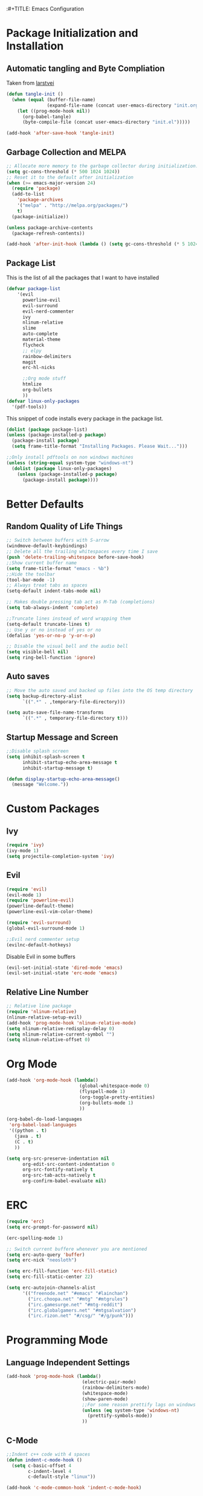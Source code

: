:#+TITLE: Emacs Configuration
#+PROPERTY: header-args :tangle yes
* Package Initialization and Installation
** Automatic tangling and Byte Compliation
Taken from [[https://github.com/larstvei/dot-emacs/][larstvei]]
#+BEGIN_SRC emacs-lisp
(defun tangle-init ()
  (when (equal (buffer-file-name)
               (expand-file-name (concat user-emacs-directory "init.org")))
    (let ((prog-mode-hook nil))
      (org-babel-tangle)
      (byte-compile-file (concat user-emacs-directory "init.el")))))

(add-hook 'after-save-hook 'tangle-init)
#+END_SRC
** Garbage Collection and MELPA
#+BEGIN_SRC emacs-lisp
;; Allocate more memory to the garbage collector during initialization.
(setq gc-cons-threshold (* 500 1024 1024))
;; Reset it to the default after initialization
(when (>= emacs-major-version 24)
  (require 'package)
  (add-to-list
    'package-archives
    '("melpa" . "http://melpa.org/packages/")
    t)
  (package-initialize))

(unless package-archive-contents
  (package-refresh-contents))

(add-hook 'after-init-hook (lambda () (setq gc-cons-threshold (* 5 1024 1024))))
#+END_SRC
** Package List
This is the list of all the packages that I want to have installed
#+BEGIN_SRC emacs-lisp
(defvar package-list
    '(evil
      powerline-evil
      evil-surround
      evil-nerd-commenter
      ivy
      nlinum-relative
      slime
      auto-complete
      material-theme
      flycheck
      ;; elpy
      rainbow-delimiters
      magit
      erc-hl-nicks

      ;;Org mode stuff
      htmlize
      org-bullets
      ))
(defvar linux-only-packages
  '(pdf-tools))

#+END_SRC

This snippet of code installs every package in the package list.
#+BEGIN_SRC emacs-lisp
(dolist (package package-list)
(unless (package-installed-p package)
  (package-install package)
  (setq frame-title-format "Installing Packages. Please Wait...")))

;;Only install pdftools on non windows machines
(unless (string-equal system-type "windows-nt")
  (dolist (package linux-only-packages)
    (unless (package-installed-p package)
      (package-install package))))
#+END_SRC
* Better Defaults
** Random Quality of Life Things
#+BEGIN_SRC emacs-lisp
;; Switch between buffers with S-arrow
(windmove-default-keybindings)
;; Delete all the trailing whitespaces every time I save
(push 'delete-trailing-whitespace before-save-hook)
;;Show current buffer name
(setq frame-title-format "emacs - %b")
;;Hide the toolbar
(tool-bar-mode -1)
;; Always treat tabs as spaces
(setq-default indent-tabs-mode nil)

;; Makes double pressing tab act as M-Tab (completions)
(setq tab-always-indent 'complete)

;;Truncate lines instead of word wrapping them
(setq-default truncate-lines t)
;; Use y or no instead of yes or no
(defalias 'yes-or-no-p 'y-or-n-p)

;; Disable the visual bell and the audio bell
(setq visible-bell nil)
(setq ring-bell-function 'ignore)
#+END_SRC
** Auto saves
#+BEGIN_SRC emacs-lisp
;; Move the auto saved and backed up files into the OS temp directory
(setq backup-directory-alist
      `((".*" . ,temporary-file-directory)))

(setq auto-save-file-name-transforms
      `((".*" , temporary-file-directory t)))
#+END_SRC
** Startup Message and Screen
#+BEGIN_SRC emacs-lisp
;;Disable splash screen
(setq inhibit-splash-screen t
      inhibit-startup-echo-area-message t
      inhibit-startup-message t)

(defun display-startup-echo-area-message()
  (message "Welcome."))
#+END_SRC

* Custom Packages
** Ivy
#+BEGIN_SRC emacs-lisp
(require 'ivy)
(ivy-mode 1)
(setq projectile-completion-system 'ivy)
#+END_SRC
** Evil
#+BEGIN_SRC emacs-lisp
(require 'evil)
(evil-mode 1)
(require 'powerline-evil)
(powerline-default-theme)
(powerline-evil-vim-color-theme)

(require 'evil-surround)
(global-evil-surround-mode 1)

;;Evil nerd commenter setup
(evilnc-default-hotkeys)
#+END_SRC

Disable Evil in some buffers
#+BEGIN_SRC emacs-lisp
(evil-set-initial-state 'dired-mode 'emacs)
(evil-set-initial-state 'erc-mode 'emacs)
#+END_SRC

** Relative Line Number
#+BEGIN_SRC emacs-lisp
;; Relative line package
(require 'nlinum-relative)
(nlinum-relative-setup-evil)
(add-hook 'prog-mode-hook 'nlinum-relative-mode)
(setq nlinum-relative-redisplay-delay 0)
(setq nlinum-relative-current-symbol "")
(setq nlinum-relative-offset 0)
#+END_SRC

* Org Mode
#+BEGIN_SRC emacs-lisp
(add-hook 'org-mode-hook (lambda()
                           (global-whitespace-mode 0)
                           (flyspell-mode 1)
                           (org-toggle-pretty-entities)
                           (org-bullets-mode 1)
                           ))

(org-babel-do-load-languages
 'org-babel-load-languages
 '((python . t)
   (java . t)
   (C . t)
   ))

(setq org-src-preserve-indentation nil
      org-edit-src-content-indentation 0
      org-src-fontify-natively t
      org-src-tab-acts-natively t
      org-confirm-babel-evaluate nil)
#+END_SRC
* ERC
#+BEGIN_SRC emacs-lisp
  (require 'erc)
  (setq erc-prompt-for-password nil)

  (erc-spelling-mode 1)

  ;; Switch current buffere whenever you are mentioned
  (setq erc-auto-query 'buffer)
  (setq erc-nick "neosloth")

  (setq erc-fill-function 'erc-fill-static)
  (setq erc-fill-static-center 22)

  (setq erc-autojoin-channels-alist
        '(("freenode.net" "#emacs" "#lainchan")
          ("irc.choopa.net" "#mtg" "#mtgrules")
          ("irc.gamesurge.net" "#mtg-reddit")
          ("irc.globalgamers.net" "#mtgsalvation")
          ("irc.rizon.net" "#/csg/" "#/g/punk")))

#+END_SRC
* Programming Mode
** Language Independent Settings
#+BEGIN_SRC emacs-lisp
(add-hook 'prog-mode-hook (lambda()
                            (electric-pair-mode)
                            (rainbow-delimiters-mode)
                            (whitespace-mode)
                            (show-paren-mode)
                            ;;For some reason prettify lags on windows
                            (unless (eq system-type 'windows-nt)
                              (prettify-symbols-mode))
                            ))

#+END_SRC
** C-Mode
#+BEGIN_SRC emacs-lisp
;;Indent c++ code with 4 spaces
(defun indent-c-mode-hook ()
  (setq c-basic-offset 4
        c-indent-level 4
        c-default-style "linux"))

(add-hook 'c-mode-common-hook 'indent-c-mode-hook)
#+END_SRC
** Python Mode
#+BEGIN_SRC emacs-lisp
;; (add-hook 'python-mode-hook (lambda()
;;                               (elpy-mode)
;;                               (setq elpy-rpc-backend "jedi")
;;                               ))
#+END_SRC
* Misc
#+BEGIN_SRC emacs-lisp
(ac-config-default)
;;flycheck
(add-hook 'after-init-hook #'global-flycheck-mode)

;; The function is a huge time hog so I threw it on a hook.
(unless (string-equal system-type "windows-nt")
  (add-hook 'doc-view-mode #'pdf-tools-install))

;;Theme
(load-theme 'material t)
#+END_SRC
